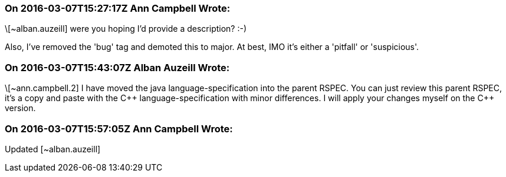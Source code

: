 === On 2016-03-07T15:27:17Z Ann Campbell Wrote:
\[~alban.auzeill] were you hoping I'd provide a description? :-)

Also, I've removed the 'bug' tag and demoted this to major. At best, IMO it's either a 'pitfall' or 'suspicious'.

=== On 2016-03-07T15:43:07Z Alban Auzeill Wrote:
\[~ann.campbell.2] I have moved the java language-specification into the parent RSPEC. You can just review this parent RSPEC, it's a copy and paste with the {cpp} language-specification with minor differences. I will apply your changes myself on the {cpp} version.

=== On 2016-03-07T15:57:05Z Ann Campbell Wrote:
Updated [~alban.auzeill]

